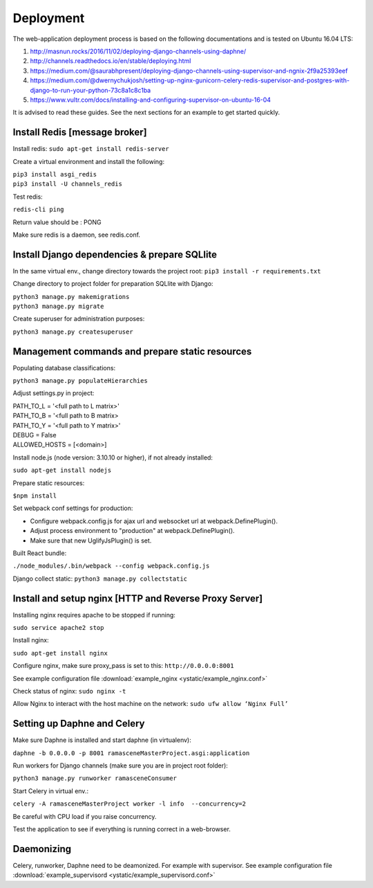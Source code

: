 ##########
Deployment
##########

The web-application deployment process is based on the following documentations and is tested on Ubuntu 16.04 LTS:

1. http://masnun.rocks/2016/11/02/deploying-django-channels-using-daphne/
2. http://channels.readthedocs.io/en/stable/deploying.html
3. https://medium.com/@saurabhpresent/deploying-django-channels-using-supervisor-and-ngnix-2f9a25393eef
4. https://medium.com/@dwernychukjosh/setting-up-nginx-gunicorn-celery-redis-supervisor-and-postgres-with-django-to-run-your-python-73c8a1c8c1ba
5. https://www.vultr.com/docs/installing-and-configuring-supervisor-on-ubuntu-16-04

It is advised to read these guides. See the next sections for an example to get started quickly.

Install Redis [message broker]
==============================

Install redis:
``sudo apt-get install redis-server``

Create a virtual environment and install the following:

| ``pip3 install asgi_redis``
| ``pip3 install -U channels_redis``

Test redis:

``redis-cli ping``

Return value should be : PONG

Make sure redis is a daemon, see redis.conf.

Install Django dependencies & prepare SQLlite
=============================================

In the same virtual env., change directory towards the project root:
``pip3 install -r requirements.txt``

Change directory to project folder for preparation SQLlite with Django:

| ``python3 manage.py makemigrations``
| ``python3 manage.py migrate``

Create superuser for administration purposes:

``python3 manage.py createsuperuser``

Management commands and prepare static resources
================================================

Populating database classifications:

``python3 manage.py populateHierarchies``

Adjust settings.py in project:

| PATH_TO_L = '<full path to L matrix>'
| PATH_TO_B = '<full path to B matrix>
| PATH_TO_Y = '<full path to Y matrix>'
| DEBUG = False
| ALLOWED_HOSTS = [<domain>]

Install node.js (node version: 3.10.10 or higher), if not already installed:

``sudo apt-get install nodejs``

Prepare static resources:

``$npm install``

Set webpack conf settings for production:

* Configure webpack.config.js for ajax url and websocket url at webpack.DefinePlugin().
* Adjust process environment to "production" at webpack.DefinePlugin().
* Make sure that new UglifyJsPlugin() is set.

Built React bundle:

``./node_modules/.bin/webpack --config webpack.config.js``

Django collect static:
``python3 manage.py collectstatic``

Install and setup nginx [HTTP and Reverse Proxy Server]
=======================================================
Installing nginx requires apache to be stopped if running:

``sudo service apache2 stop``

Install nginx:

``sudo apt-get install nginx``

Configure nginx, make sure proxy_pass is set to this:
``http://0.0.0.0:8001``

See example configuration file :download:`example_nginx <ystatic/example_nginx.conf>`

Check status of nginx:
``sudo nginx -t``

Allow Nginx to interact with the host machine on the network:
``sudo ufw allow ‘Nginx Full’``



Setting up Daphne and Celery
============================
Make sure Daphne is installed and start daphne (in virtualenv):

``daphne -b 0.0.0.0 -p 8001 ramasceneMasterProject.asgi:application``

Run workers for Django channels (make sure you are in project root folder):

``python3 manage.py runworker ramasceneConsumer``

Start Celery in virtual env.:

``celery -A ramasceneMasterProject worker -l info  --concurrency=2``

Be careful with CPU load if you raise concurrency.

Test the application to see if everything is running correct in a web-browser.


Daemonizing
===========
Celery, runworker, Daphne need to be deamonized. For example with supervisor.
See example configuration file :download:`example_supervisord <ystatic/example_supervisord.conf>`
